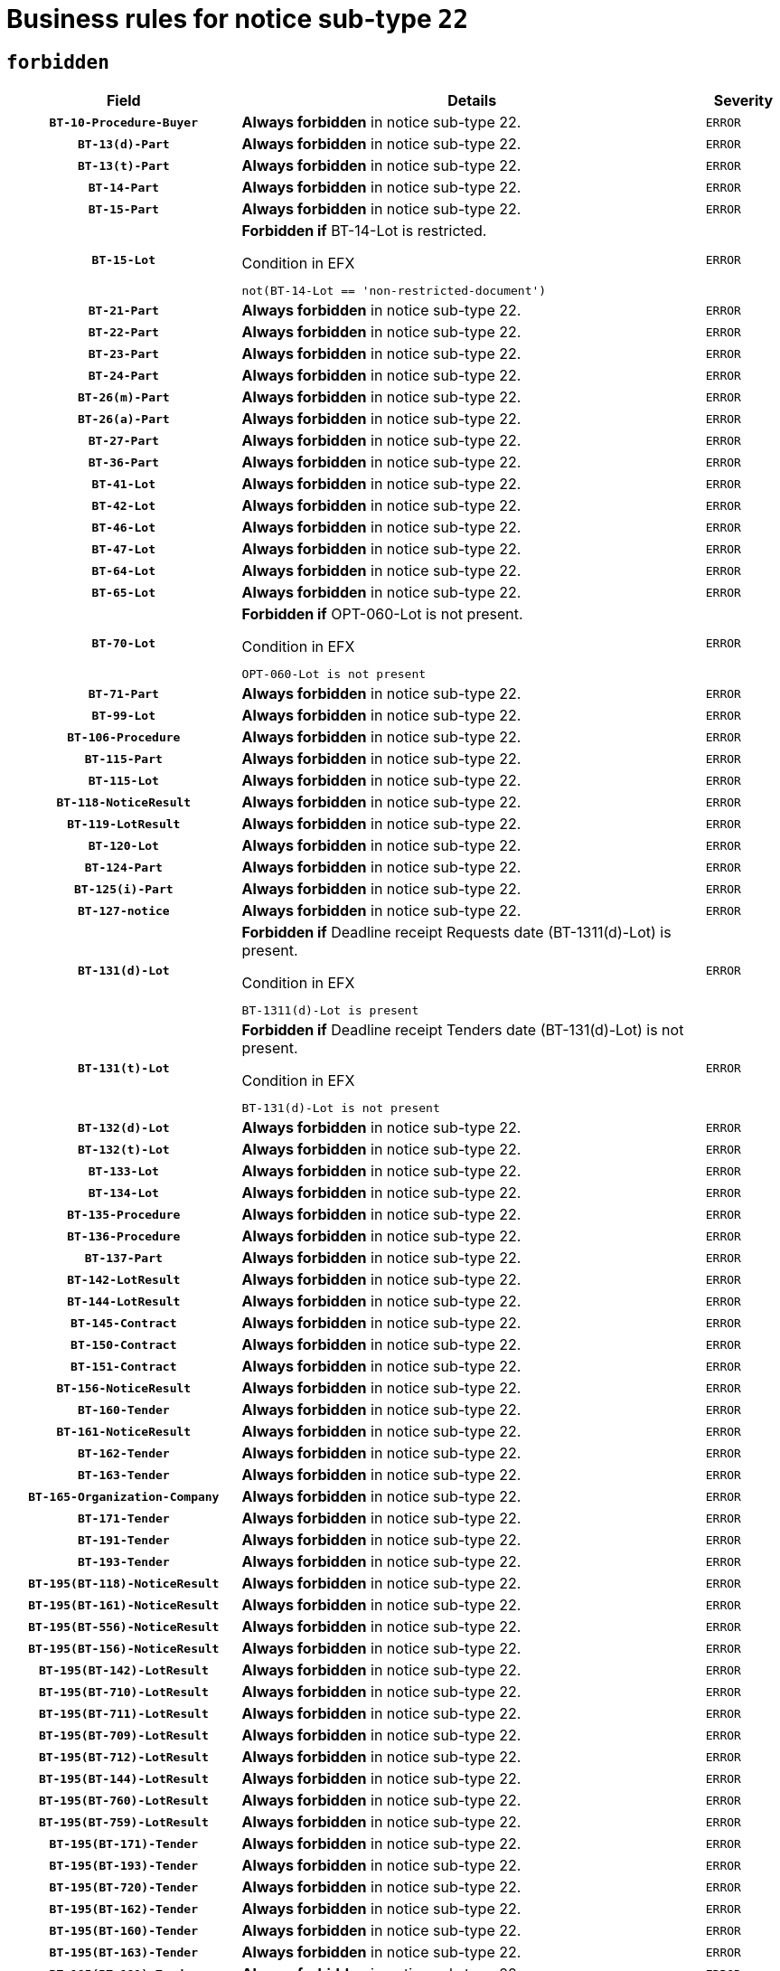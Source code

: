 = Business rules for notice sub-type `22`
:navtitle: Business Rules

== `forbidden`
[cols="<3,<6,>1", role="fixed-layout"]
|====
h| Field h|Details h|Severity 
h|`BT-10-Procedure-Buyer`
a|

*Always forbidden* in notice sub-type 22.
|`ERROR`
h|`BT-13(d)-Part`
a|

*Always forbidden* in notice sub-type 22.
|`ERROR`
h|`BT-13(t)-Part`
a|

*Always forbidden* in notice sub-type 22.
|`ERROR`
h|`BT-14-Part`
a|

*Always forbidden* in notice sub-type 22.
|`ERROR`
h|`BT-15-Part`
a|

*Always forbidden* in notice sub-type 22.
|`ERROR`
h|`BT-15-Lot`
a|

*Forbidden if* BT-14-Lot is restricted.

.Condition in EFX
[source, EFX]
----
not(BT-14-Lot == 'non-restricted-document')
----
|`ERROR`
h|`BT-21-Part`
a|

*Always forbidden* in notice sub-type 22.
|`ERROR`
h|`BT-22-Part`
a|

*Always forbidden* in notice sub-type 22.
|`ERROR`
h|`BT-23-Part`
a|

*Always forbidden* in notice sub-type 22.
|`ERROR`
h|`BT-24-Part`
a|

*Always forbidden* in notice sub-type 22.
|`ERROR`
h|`BT-26(m)-Part`
a|

*Always forbidden* in notice sub-type 22.
|`ERROR`
h|`BT-26(a)-Part`
a|

*Always forbidden* in notice sub-type 22.
|`ERROR`
h|`BT-27-Part`
a|

*Always forbidden* in notice sub-type 22.
|`ERROR`
h|`BT-36-Part`
a|

*Always forbidden* in notice sub-type 22.
|`ERROR`
h|`BT-41-Lot`
a|

*Always forbidden* in notice sub-type 22.
|`ERROR`
h|`BT-42-Lot`
a|

*Always forbidden* in notice sub-type 22.
|`ERROR`
h|`BT-46-Lot`
a|

*Always forbidden* in notice sub-type 22.
|`ERROR`
h|`BT-47-Lot`
a|

*Always forbidden* in notice sub-type 22.
|`ERROR`
h|`BT-64-Lot`
a|

*Always forbidden* in notice sub-type 22.
|`ERROR`
h|`BT-65-Lot`
a|

*Always forbidden* in notice sub-type 22.
|`ERROR`
h|`BT-70-Lot`
a|

*Forbidden if* OPT-060-Lot is not present.

.Condition in EFX
[source, EFX]
----
OPT-060-Lot is not present
----
|`ERROR`
h|`BT-71-Part`
a|

*Always forbidden* in notice sub-type 22.
|`ERROR`
h|`BT-99-Lot`
a|

*Always forbidden* in notice sub-type 22.
|`ERROR`
h|`BT-106-Procedure`
a|

*Always forbidden* in notice sub-type 22.
|`ERROR`
h|`BT-115-Part`
a|

*Always forbidden* in notice sub-type 22.
|`ERROR`
h|`BT-115-Lot`
a|

*Always forbidden* in notice sub-type 22.
|`ERROR`
h|`BT-118-NoticeResult`
a|

*Always forbidden* in notice sub-type 22.
|`ERROR`
h|`BT-119-LotResult`
a|

*Always forbidden* in notice sub-type 22.
|`ERROR`
h|`BT-120-Lot`
a|

*Always forbidden* in notice sub-type 22.
|`ERROR`
h|`BT-124-Part`
a|

*Always forbidden* in notice sub-type 22.
|`ERROR`
h|`BT-125(i)-Part`
a|

*Always forbidden* in notice sub-type 22.
|`ERROR`
h|`BT-127-notice`
a|

*Always forbidden* in notice sub-type 22.
|`ERROR`
h|`BT-131(d)-Lot`
a|

*Forbidden if* Deadline receipt Requests date (BT-1311(d)-Lot) is present.

.Condition in EFX
[source, EFX]
----
BT-1311(d)-Lot is present
----
|`ERROR`
h|`BT-131(t)-Lot`
a|

*Forbidden if* Deadline receipt Tenders date (BT-131(d)-Lot) is not present.

.Condition in EFX
[source, EFX]
----
BT-131(d)-Lot is not present
----
|`ERROR`
h|`BT-132(d)-Lot`
a|

*Always forbidden* in notice sub-type 22.
|`ERROR`
h|`BT-132(t)-Lot`
a|

*Always forbidden* in notice sub-type 22.
|`ERROR`
h|`BT-133-Lot`
a|

*Always forbidden* in notice sub-type 22.
|`ERROR`
h|`BT-134-Lot`
a|

*Always forbidden* in notice sub-type 22.
|`ERROR`
h|`BT-135-Procedure`
a|

*Always forbidden* in notice sub-type 22.
|`ERROR`
h|`BT-136-Procedure`
a|

*Always forbidden* in notice sub-type 22.
|`ERROR`
h|`BT-137-Part`
a|

*Always forbidden* in notice sub-type 22.
|`ERROR`
h|`BT-142-LotResult`
a|

*Always forbidden* in notice sub-type 22.
|`ERROR`
h|`BT-144-LotResult`
a|

*Always forbidden* in notice sub-type 22.
|`ERROR`
h|`BT-145-Contract`
a|

*Always forbidden* in notice sub-type 22.
|`ERROR`
h|`BT-150-Contract`
a|

*Always forbidden* in notice sub-type 22.
|`ERROR`
h|`BT-151-Contract`
a|

*Always forbidden* in notice sub-type 22.
|`ERROR`
h|`BT-156-NoticeResult`
a|

*Always forbidden* in notice sub-type 22.
|`ERROR`
h|`BT-160-Tender`
a|

*Always forbidden* in notice sub-type 22.
|`ERROR`
h|`BT-161-NoticeResult`
a|

*Always forbidden* in notice sub-type 22.
|`ERROR`
h|`BT-162-Tender`
a|

*Always forbidden* in notice sub-type 22.
|`ERROR`
h|`BT-163-Tender`
a|

*Always forbidden* in notice sub-type 22.
|`ERROR`
h|`BT-165-Organization-Company`
a|

*Always forbidden* in notice sub-type 22.
|`ERROR`
h|`BT-171-Tender`
a|

*Always forbidden* in notice sub-type 22.
|`ERROR`
h|`BT-191-Tender`
a|

*Always forbidden* in notice sub-type 22.
|`ERROR`
h|`BT-193-Tender`
a|

*Always forbidden* in notice sub-type 22.
|`ERROR`
h|`BT-195(BT-118)-NoticeResult`
a|

*Always forbidden* in notice sub-type 22.
|`ERROR`
h|`BT-195(BT-161)-NoticeResult`
a|

*Always forbidden* in notice sub-type 22.
|`ERROR`
h|`BT-195(BT-556)-NoticeResult`
a|

*Always forbidden* in notice sub-type 22.
|`ERROR`
h|`BT-195(BT-156)-NoticeResult`
a|

*Always forbidden* in notice sub-type 22.
|`ERROR`
h|`BT-195(BT-142)-LotResult`
a|

*Always forbidden* in notice sub-type 22.
|`ERROR`
h|`BT-195(BT-710)-LotResult`
a|

*Always forbidden* in notice sub-type 22.
|`ERROR`
h|`BT-195(BT-711)-LotResult`
a|

*Always forbidden* in notice sub-type 22.
|`ERROR`
h|`BT-195(BT-709)-LotResult`
a|

*Always forbidden* in notice sub-type 22.
|`ERROR`
h|`BT-195(BT-712)-LotResult`
a|

*Always forbidden* in notice sub-type 22.
|`ERROR`
h|`BT-195(BT-144)-LotResult`
a|

*Always forbidden* in notice sub-type 22.
|`ERROR`
h|`BT-195(BT-760)-LotResult`
a|

*Always forbidden* in notice sub-type 22.
|`ERROR`
h|`BT-195(BT-759)-LotResult`
a|

*Always forbidden* in notice sub-type 22.
|`ERROR`
h|`BT-195(BT-171)-Tender`
a|

*Always forbidden* in notice sub-type 22.
|`ERROR`
h|`BT-195(BT-193)-Tender`
a|

*Always forbidden* in notice sub-type 22.
|`ERROR`
h|`BT-195(BT-720)-Tender`
a|

*Always forbidden* in notice sub-type 22.
|`ERROR`
h|`BT-195(BT-162)-Tender`
a|

*Always forbidden* in notice sub-type 22.
|`ERROR`
h|`BT-195(BT-160)-Tender`
a|

*Always forbidden* in notice sub-type 22.
|`ERROR`
h|`BT-195(BT-163)-Tender`
a|

*Always forbidden* in notice sub-type 22.
|`ERROR`
h|`BT-195(BT-191)-Tender`
a|

*Always forbidden* in notice sub-type 22.
|`ERROR`
h|`BT-195(BT-553)-Tender`
a|

*Always forbidden* in notice sub-type 22.
|`ERROR`
h|`BT-195(BT-554)-Tender`
a|

*Always forbidden* in notice sub-type 22.
|`ERROR`
h|`BT-195(BT-555)-Tender`
a|

*Always forbidden* in notice sub-type 22.
|`ERROR`
h|`BT-195(BT-773)-Tender`
a|

*Always forbidden* in notice sub-type 22.
|`ERROR`
h|`BT-195(BT-731)-Tender`
a|

*Always forbidden* in notice sub-type 22.
|`ERROR`
h|`BT-195(BT-730)-Tender`
a|

*Always forbidden* in notice sub-type 22.
|`ERROR`
h|`BT-195(BT-09)-Procedure`
a|

*Always forbidden* in notice sub-type 22.
|`ERROR`
h|`BT-195(BT-105)-Procedure`
a|

*Always forbidden* in notice sub-type 22.
|`ERROR`
h|`BT-195(BT-88)-Procedure`
a|

*Always forbidden* in notice sub-type 22.
|`ERROR`
h|`BT-195(BT-106)-Procedure`
a|

*Always forbidden* in notice sub-type 22.
|`ERROR`
h|`BT-195(BT-1351)-Procedure`
a|

*Always forbidden* in notice sub-type 22.
|`ERROR`
h|`BT-195(BT-136)-Procedure`
a|

*Always forbidden* in notice sub-type 22.
|`ERROR`
h|`BT-195(BT-1252)-Procedure`
a|

*Always forbidden* in notice sub-type 22.
|`ERROR`
h|`BT-195(BT-135)-Procedure`
a|

*Always forbidden* in notice sub-type 22.
|`ERROR`
h|`BT-195(BT-733)-LotsGroup`
a|

*Always forbidden* in notice sub-type 22.
|`ERROR`
h|`BT-195(BT-543)-LotsGroup`
a|

*Always forbidden* in notice sub-type 22.
|`ERROR`
h|`BT-195(BT-5421)-LotsGroup`
a|

*Always forbidden* in notice sub-type 22.
|`ERROR`
h|`BT-195(BT-5422)-LotsGroup`
a|

*Always forbidden* in notice sub-type 22.
|`ERROR`
h|`BT-195(BT-5423)-LotsGroup`
a|

*Always forbidden* in notice sub-type 22.
|`ERROR`
h|`BT-195(BT-541)-LotsGroup`
a|

*Always forbidden* in notice sub-type 22.
|`ERROR`
h|`BT-195(BT-734)-LotsGroup`
a|

*Always forbidden* in notice sub-type 22.
|`ERROR`
h|`BT-195(BT-539)-LotsGroup`
a|

*Always forbidden* in notice sub-type 22.
|`ERROR`
h|`BT-195(BT-540)-LotsGroup`
a|

*Always forbidden* in notice sub-type 22.
|`ERROR`
h|`BT-195(BT-733)-Lot`
a|

*Always forbidden* in notice sub-type 22.
|`ERROR`
h|`BT-195(BT-543)-Lot`
a|

*Always forbidden* in notice sub-type 22.
|`ERROR`
h|`BT-195(BT-5421)-Lot`
a|

*Always forbidden* in notice sub-type 22.
|`ERROR`
h|`BT-195(BT-5422)-Lot`
a|

*Always forbidden* in notice sub-type 22.
|`ERROR`
h|`BT-195(BT-5423)-Lot`
a|

*Always forbidden* in notice sub-type 22.
|`ERROR`
h|`BT-195(BT-541)-Lot`
a|

*Always forbidden* in notice sub-type 22.
|`ERROR`
h|`BT-195(BT-734)-Lot`
a|

*Always forbidden* in notice sub-type 22.
|`ERROR`
h|`BT-195(BT-539)-Lot`
a|

*Always forbidden* in notice sub-type 22.
|`ERROR`
h|`BT-195(BT-540)-Lot`
a|

*Always forbidden* in notice sub-type 22.
|`ERROR`
h|`BT-195(BT-635)-LotResult`
a|

*Always forbidden* in notice sub-type 22.
|`ERROR`
h|`BT-195(BT-636)-LotResult`
a|

*Always forbidden* in notice sub-type 22.
|`ERROR`
h|`BT-195(BT-1118)-NoticeResult`
a|

*Always forbidden* in notice sub-type 22.
|`ERROR`
h|`BT-195(BT-1561)-NoticeResult`
a|

*Always forbidden* in notice sub-type 22.
|`ERROR`
h|`BT-195(BT-660)-LotResult`
a|

*Always forbidden* in notice sub-type 22.
|`ERROR`
h|`BT-196(BT-118)-NoticeResult`
a|

*Always forbidden* in notice sub-type 22.
|`ERROR`
h|`BT-196(BT-161)-NoticeResult`
a|

*Always forbidden* in notice sub-type 22.
|`ERROR`
h|`BT-196(BT-556)-NoticeResult`
a|

*Always forbidden* in notice sub-type 22.
|`ERROR`
h|`BT-196(BT-156)-NoticeResult`
a|

*Always forbidden* in notice sub-type 22.
|`ERROR`
h|`BT-196(BT-142)-LotResult`
a|

*Always forbidden* in notice sub-type 22.
|`ERROR`
h|`BT-196(BT-710)-LotResult`
a|

*Always forbidden* in notice sub-type 22.
|`ERROR`
h|`BT-196(BT-711)-LotResult`
a|

*Always forbidden* in notice sub-type 22.
|`ERROR`
h|`BT-196(BT-709)-LotResult`
a|

*Always forbidden* in notice sub-type 22.
|`ERROR`
h|`BT-196(BT-712)-LotResult`
a|

*Always forbidden* in notice sub-type 22.
|`ERROR`
h|`BT-196(BT-144)-LotResult`
a|

*Always forbidden* in notice sub-type 22.
|`ERROR`
h|`BT-196(BT-760)-LotResult`
a|

*Always forbidden* in notice sub-type 22.
|`ERROR`
h|`BT-196(BT-759)-LotResult`
a|

*Always forbidden* in notice sub-type 22.
|`ERROR`
h|`BT-196(BT-171)-Tender`
a|

*Always forbidden* in notice sub-type 22.
|`ERROR`
h|`BT-196(BT-193)-Tender`
a|

*Always forbidden* in notice sub-type 22.
|`ERROR`
h|`BT-196(BT-720)-Tender`
a|

*Always forbidden* in notice sub-type 22.
|`ERROR`
h|`BT-196(BT-162)-Tender`
a|

*Always forbidden* in notice sub-type 22.
|`ERROR`
h|`BT-196(BT-160)-Tender`
a|

*Always forbidden* in notice sub-type 22.
|`ERROR`
h|`BT-196(BT-163)-Tender`
a|

*Always forbidden* in notice sub-type 22.
|`ERROR`
h|`BT-196(BT-191)-Tender`
a|

*Always forbidden* in notice sub-type 22.
|`ERROR`
h|`BT-196(BT-553)-Tender`
a|

*Always forbidden* in notice sub-type 22.
|`ERROR`
h|`BT-196(BT-554)-Tender`
a|

*Always forbidden* in notice sub-type 22.
|`ERROR`
h|`BT-196(BT-555)-Tender`
a|

*Always forbidden* in notice sub-type 22.
|`ERROR`
h|`BT-196(BT-773)-Tender`
a|

*Always forbidden* in notice sub-type 22.
|`ERROR`
h|`BT-196(BT-731)-Tender`
a|

*Always forbidden* in notice sub-type 22.
|`ERROR`
h|`BT-196(BT-730)-Tender`
a|

*Always forbidden* in notice sub-type 22.
|`ERROR`
h|`BT-196(BT-09)-Procedure`
a|

*Always forbidden* in notice sub-type 22.
|`ERROR`
h|`BT-196(BT-105)-Procedure`
a|

*Always forbidden* in notice sub-type 22.
|`ERROR`
h|`BT-196(BT-88)-Procedure`
a|

*Always forbidden* in notice sub-type 22.
|`ERROR`
h|`BT-196(BT-106)-Procedure`
a|

*Always forbidden* in notice sub-type 22.
|`ERROR`
h|`BT-196(BT-1351)-Procedure`
a|

*Always forbidden* in notice sub-type 22.
|`ERROR`
h|`BT-196(BT-136)-Procedure`
a|

*Always forbidden* in notice sub-type 22.
|`ERROR`
h|`BT-196(BT-1252)-Procedure`
a|

*Always forbidden* in notice sub-type 22.
|`ERROR`
h|`BT-196(BT-135)-Procedure`
a|

*Always forbidden* in notice sub-type 22.
|`ERROR`
h|`BT-196(BT-733)-LotsGroup`
a|

*Always forbidden* in notice sub-type 22.
|`ERROR`
h|`BT-196(BT-543)-LotsGroup`
a|

*Always forbidden* in notice sub-type 22.
|`ERROR`
h|`BT-196(BT-5421)-LotsGroup`
a|

*Always forbidden* in notice sub-type 22.
|`ERROR`
h|`BT-196(BT-5422)-LotsGroup`
a|

*Always forbidden* in notice sub-type 22.
|`ERROR`
h|`BT-196(BT-5423)-LotsGroup`
a|

*Always forbidden* in notice sub-type 22.
|`ERROR`
h|`BT-196(BT-541)-LotsGroup`
a|

*Always forbidden* in notice sub-type 22.
|`ERROR`
h|`BT-196(BT-734)-LotsGroup`
a|

*Always forbidden* in notice sub-type 22.
|`ERROR`
h|`BT-196(BT-539)-LotsGroup`
a|

*Always forbidden* in notice sub-type 22.
|`ERROR`
h|`BT-196(BT-540)-LotsGroup`
a|

*Always forbidden* in notice sub-type 22.
|`ERROR`
h|`BT-196(BT-733)-Lot`
a|

*Always forbidden* in notice sub-type 22.
|`ERROR`
h|`BT-196(BT-543)-Lot`
a|

*Always forbidden* in notice sub-type 22.
|`ERROR`
h|`BT-196(BT-5421)-Lot`
a|

*Always forbidden* in notice sub-type 22.
|`ERROR`
h|`BT-196(BT-5422)-Lot`
a|

*Always forbidden* in notice sub-type 22.
|`ERROR`
h|`BT-196(BT-5423)-Lot`
a|

*Always forbidden* in notice sub-type 22.
|`ERROR`
h|`BT-196(BT-541)-Lot`
a|

*Always forbidden* in notice sub-type 22.
|`ERROR`
h|`BT-196(BT-734)-Lot`
a|

*Always forbidden* in notice sub-type 22.
|`ERROR`
h|`BT-196(BT-539)-Lot`
a|

*Always forbidden* in notice sub-type 22.
|`ERROR`
h|`BT-196(BT-540)-Lot`
a|

*Always forbidden* in notice sub-type 22.
|`ERROR`
h|`BT-196(BT-635)-LotResult`
a|

*Always forbidden* in notice sub-type 22.
|`ERROR`
h|`BT-196(BT-636)-LotResult`
a|

*Always forbidden* in notice sub-type 22.
|`ERROR`
h|`BT-196(BT-1118)-NoticeResult`
a|

*Always forbidden* in notice sub-type 22.
|`ERROR`
h|`BT-196(BT-1561)-NoticeResult`
a|

*Always forbidden* in notice sub-type 22.
|`ERROR`
h|`BT-196(BT-660)-LotResult`
a|

*Always forbidden* in notice sub-type 22.
|`ERROR`
h|`BT-197(BT-118)-NoticeResult`
a|

*Always forbidden* in notice sub-type 22.
|`ERROR`
h|`BT-197(BT-161)-NoticeResult`
a|

*Always forbidden* in notice sub-type 22.
|`ERROR`
h|`BT-197(BT-556)-NoticeResult`
a|

*Always forbidden* in notice sub-type 22.
|`ERROR`
h|`BT-197(BT-156)-NoticeResult`
a|

*Always forbidden* in notice sub-type 22.
|`ERROR`
h|`BT-197(BT-142)-LotResult`
a|

*Always forbidden* in notice sub-type 22.
|`ERROR`
h|`BT-197(BT-710)-LotResult`
a|

*Always forbidden* in notice sub-type 22.
|`ERROR`
h|`BT-197(BT-711)-LotResult`
a|

*Always forbidden* in notice sub-type 22.
|`ERROR`
h|`BT-197(BT-709)-LotResult`
a|

*Always forbidden* in notice sub-type 22.
|`ERROR`
h|`BT-197(BT-712)-LotResult`
a|

*Always forbidden* in notice sub-type 22.
|`ERROR`
h|`BT-197(BT-144)-LotResult`
a|

*Always forbidden* in notice sub-type 22.
|`ERROR`
h|`BT-197(BT-760)-LotResult`
a|

*Always forbidden* in notice sub-type 22.
|`ERROR`
h|`BT-197(BT-759)-LotResult`
a|

*Always forbidden* in notice sub-type 22.
|`ERROR`
h|`BT-197(BT-171)-Tender`
a|

*Always forbidden* in notice sub-type 22.
|`ERROR`
h|`BT-197(BT-193)-Tender`
a|

*Always forbidden* in notice sub-type 22.
|`ERROR`
h|`BT-197(BT-720)-Tender`
a|

*Always forbidden* in notice sub-type 22.
|`ERROR`
h|`BT-197(BT-162)-Tender`
a|

*Always forbidden* in notice sub-type 22.
|`ERROR`
h|`BT-197(BT-160)-Tender`
a|

*Always forbidden* in notice sub-type 22.
|`ERROR`
h|`BT-197(BT-163)-Tender`
a|

*Always forbidden* in notice sub-type 22.
|`ERROR`
h|`BT-197(BT-191)-Tender`
a|

*Always forbidden* in notice sub-type 22.
|`ERROR`
h|`BT-197(BT-553)-Tender`
a|

*Always forbidden* in notice sub-type 22.
|`ERROR`
h|`BT-197(BT-554)-Tender`
a|

*Always forbidden* in notice sub-type 22.
|`ERROR`
h|`BT-197(BT-555)-Tender`
a|

*Always forbidden* in notice sub-type 22.
|`ERROR`
h|`BT-197(BT-773)-Tender`
a|

*Always forbidden* in notice sub-type 22.
|`ERROR`
h|`BT-197(BT-731)-Tender`
a|

*Always forbidden* in notice sub-type 22.
|`ERROR`
h|`BT-197(BT-730)-Tender`
a|

*Always forbidden* in notice sub-type 22.
|`ERROR`
h|`BT-197(BT-09)-Procedure`
a|

*Always forbidden* in notice sub-type 22.
|`ERROR`
h|`BT-197(BT-105)-Procedure`
a|

*Always forbidden* in notice sub-type 22.
|`ERROR`
h|`BT-197(BT-88)-Procedure`
a|

*Always forbidden* in notice sub-type 22.
|`ERROR`
h|`BT-197(BT-106)-Procedure`
a|

*Always forbidden* in notice sub-type 22.
|`ERROR`
h|`BT-197(BT-1351)-Procedure`
a|

*Always forbidden* in notice sub-type 22.
|`ERROR`
h|`BT-197(BT-136)-Procedure`
a|

*Always forbidden* in notice sub-type 22.
|`ERROR`
h|`BT-197(BT-1252)-Procedure`
a|

*Always forbidden* in notice sub-type 22.
|`ERROR`
h|`BT-197(BT-135)-Procedure`
a|

*Always forbidden* in notice sub-type 22.
|`ERROR`
h|`BT-197(BT-733)-LotsGroup`
a|

*Always forbidden* in notice sub-type 22.
|`ERROR`
h|`BT-197(BT-543)-LotsGroup`
a|

*Always forbidden* in notice sub-type 22.
|`ERROR`
h|`BT-197(BT-5421)-LotsGroup`
a|

*Always forbidden* in notice sub-type 22.
|`ERROR`
h|`BT-197(BT-5422)-LotsGroup`
a|

*Always forbidden* in notice sub-type 22.
|`ERROR`
h|`BT-197(BT-5423)-LotsGroup`
a|

*Always forbidden* in notice sub-type 22.
|`ERROR`
h|`BT-197(BT-541)-LotsGroup`
a|

*Always forbidden* in notice sub-type 22.
|`ERROR`
h|`BT-197(BT-734)-LotsGroup`
a|

*Always forbidden* in notice sub-type 22.
|`ERROR`
h|`BT-197(BT-539)-LotsGroup`
a|

*Always forbidden* in notice sub-type 22.
|`ERROR`
h|`BT-197(BT-540)-LotsGroup`
a|

*Always forbidden* in notice sub-type 22.
|`ERROR`
h|`BT-197(BT-733)-Lot`
a|

*Always forbidden* in notice sub-type 22.
|`ERROR`
h|`BT-197(BT-543)-Lot`
a|

*Always forbidden* in notice sub-type 22.
|`ERROR`
h|`BT-197(BT-5421)-Lot`
a|

*Always forbidden* in notice sub-type 22.
|`ERROR`
h|`BT-197(BT-5422)-Lot`
a|

*Always forbidden* in notice sub-type 22.
|`ERROR`
h|`BT-197(BT-5423)-Lot`
a|

*Always forbidden* in notice sub-type 22.
|`ERROR`
h|`BT-197(BT-541)-Lot`
a|

*Always forbidden* in notice sub-type 22.
|`ERROR`
h|`BT-197(BT-734)-Lot`
a|

*Always forbidden* in notice sub-type 22.
|`ERROR`
h|`BT-197(BT-539)-Lot`
a|

*Always forbidden* in notice sub-type 22.
|`ERROR`
h|`BT-197(BT-540)-Lot`
a|

*Always forbidden* in notice sub-type 22.
|`ERROR`
h|`BT-197(BT-635)-LotResult`
a|

*Always forbidden* in notice sub-type 22.
|`ERROR`
h|`BT-197(BT-636)-LotResult`
a|

*Always forbidden* in notice sub-type 22.
|`ERROR`
h|`BT-197(BT-1118)-NoticeResult`
a|

*Always forbidden* in notice sub-type 22.
|`ERROR`
h|`BT-197(BT-1561)-NoticeResult`
a|

*Always forbidden* in notice sub-type 22.
|`ERROR`
h|`BT-197(BT-660)-LotResult`
a|

*Always forbidden* in notice sub-type 22.
|`ERROR`
h|`BT-198(BT-118)-NoticeResult`
a|

*Always forbidden* in notice sub-type 22.
|`ERROR`
h|`BT-198(BT-161)-NoticeResult`
a|

*Always forbidden* in notice sub-type 22.
|`ERROR`
h|`BT-198(BT-556)-NoticeResult`
a|

*Always forbidden* in notice sub-type 22.
|`ERROR`
h|`BT-198(BT-156)-NoticeResult`
a|

*Always forbidden* in notice sub-type 22.
|`ERROR`
h|`BT-198(BT-142)-LotResult`
a|

*Always forbidden* in notice sub-type 22.
|`ERROR`
h|`BT-198(BT-710)-LotResult`
a|

*Always forbidden* in notice sub-type 22.
|`ERROR`
h|`BT-198(BT-711)-LotResult`
a|

*Always forbidden* in notice sub-type 22.
|`ERROR`
h|`BT-198(BT-709)-LotResult`
a|

*Always forbidden* in notice sub-type 22.
|`ERROR`
h|`BT-198(BT-712)-LotResult`
a|

*Always forbidden* in notice sub-type 22.
|`ERROR`
h|`BT-198(BT-144)-LotResult`
a|

*Always forbidden* in notice sub-type 22.
|`ERROR`
h|`BT-198(BT-760)-LotResult`
a|

*Always forbidden* in notice sub-type 22.
|`ERROR`
h|`BT-198(BT-759)-LotResult`
a|

*Always forbidden* in notice sub-type 22.
|`ERROR`
h|`BT-198(BT-171)-Tender`
a|

*Always forbidden* in notice sub-type 22.
|`ERROR`
h|`BT-198(BT-193)-Tender`
a|

*Always forbidden* in notice sub-type 22.
|`ERROR`
h|`BT-198(BT-720)-Tender`
a|

*Always forbidden* in notice sub-type 22.
|`ERROR`
h|`BT-198(BT-162)-Tender`
a|

*Always forbidden* in notice sub-type 22.
|`ERROR`
h|`BT-198(BT-160)-Tender`
a|

*Always forbidden* in notice sub-type 22.
|`ERROR`
h|`BT-198(BT-163)-Tender`
a|

*Always forbidden* in notice sub-type 22.
|`ERROR`
h|`BT-198(BT-191)-Tender`
a|

*Always forbidden* in notice sub-type 22.
|`ERROR`
h|`BT-198(BT-553)-Tender`
a|

*Always forbidden* in notice sub-type 22.
|`ERROR`
h|`BT-198(BT-554)-Tender`
a|

*Always forbidden* in notice sub-type 22.
|`ERROR`
h|`BT-198(BT-555)-Tender`
a|

*Always forbidden* in notice sub-type 22.
|`ERROR`
h|`BT-198(BT-773)-Tender`
a|

*Always forbidden* in notice sub-type 22.
|`ERROR`
h|`BT-198(BT-731)-Tender`
a|

*Always forbidden* in notice sub-type 22.
|`ERROR`
h|`BT-198(BT-730)-Tender`
a|

*Always forbidden* in notice sub-type 22.
|`ERROR`
h|`BT-198(BT-09)-Procedure`
a|

*Always forbidden* in notice sub-type 22.
|`ERROR`
h|`BT-198(BT-105)-Procedure`
a|

*Always forbidden* in notice sub-type 22.
|`ERROR`
h|`BT-198(BT-88)-Procedure`
a|

*Always forbidden* in notice sub-type 22.
|`ERROR`
h|`BT-198(BT-106)-Procedure`
a|

*Always forbidden* in notice sub-type 22.
|`ERROR`
h|`BT-198(BT-1351)-Procedure`
a|

*Always forbidden* in notice sub-type 22.
|`ERROR`
h|`BT-198(BT-136)-Procedure`
a|

*Always forbidden* in notice sub-type 22.
|`ERROR`
h|`BT-198(BT-1252)-Procedure`
a|

*Always forbidden* in notice sub-type 22.
|`ERROR`
h|`BT-198(BT-135)-Procedure`
a|

*Always forbidden* in notice sub-type 22.
|`ERROR`
h|`BT-198(BT-733)-LotsGroup`
a|

*Always forbidden* in notice sub-type 22.
|`ERROR`
h|`BT-198(BT-543)-LotsGroup`
a|

*Always forbidden* in notice sub-type 22.
|`ERROR`
h|`BT-198(BT-5421)-LotsGroup`
a|

*Always forbidden* in notice sub-type 22.
|`ERROR`
h|`BT-198(BT-5422)-LotsGroup`
a|

*Always forbidden* in notice sub-type 22.
|`ERROR`
h|`BT-198(BT-5423)-LotsGroup`
a|

*Always forbidden* in notice sub-type 22.
|`ERROR`
h|`BT-198(BT-541)-LotsGroup`
a|

*Always forbidden* in notice sub-type 22.
|`ERROR`
h|`BT-198(BT-734)-LotsGroup`
a|

*Always forbidden* in notice sub-type 22.
|`ERROR`
h|`BT-198(BT-539)-LotsGroup`
a|

*Always forbidden* in notice sub-type 22.
|`ERROR`
h|`BT-198(BT-540)-LotsGroup`
a|

*Always forbidden* in notice sub-type 22.
|`ERROR`
h|`BT-198(BT-733)-Lot`
a|

*Always forbidden* in notice sub-type 22.
|`ERROR`
h|`BT-198(BT-543)-Lot`
a|

*Always forbidden* in notice sub-type 22.
|`ERROR`
h|`BT-198(BT-5421)-Lot`
a|

*Always forbidden* in notice sub-type 22.
|`ERROR`
h|`BT-198(BT-5422)-Lot`
a|

*Always forbidden* in notice sub-type 22.
|`ERROR`
h|`BT-198(BT-5423)-Lot`
a|

*Always forbidden* in notice sub-type 22.
|`ERROR`
h|`BT-198(BT-541)-Lot`
a|

*Always forbidden* in notice sub-type 22.
|`ERROR`
h|`BT-198(BT-734)-Lot`
a|

*Always forbidden* in notice sub-type 22.
|`ERROR`
h|`BT-198(BT-539)-Lot`
a|

*Always forbidden* in notice sub-type 22.
|`ERROR`
h|`BT-198(BT-540)-Lot`
a|

*Always forbidden* in notice sub-type 22.
|`ERROR`
h|`BT-198(BT-635)-LotResult`
a|

*Always forbidden* in notice sub-type 22.
|`ERROR`
h|`BT-198(BT-636)-LotResult`
a|

*Always forbidden* in notice sub-type 22.
|`ERROR`
h|`BT-198(BT-1118)-NoticeResult`
a|

*Always forbidden* in notice sub-type 22.
|`ERROR`
h|`BT-198(BT-1561)-NoticeResult`
a|

*Always forbidden* in notice sub-type 22.
|`ERROR`
h|`BT-198(BT-660)-LotResult`
a|

*Always forbidden* in notice sub-type 22.
|`ERROR`
h|`BT-200-Contract`
a|

*Always forbidden* in notice sub-type 22.
|`ERROR`
h|`BT-201-Contract`
a|

*Always forbidden* in notice sub-type 22.
|`ERROR`
h|`BT-202-Contract`
a|

*Always forbidden* in notice sub-type 22.
|`ERROR`
h|`BT-262-Part`
a|

*Always forbidden* in notice sub-type 22.
|`ERROR`
h|`BT-263-Part`
a|

*Always forbidden* in notice sub-type 22.
|`ERROR`
h|`BT-300-Part`
a|

*Always forbidden* in notice sub-type 22.
|`ERROR`
h|`BT-500-UBO`
a|

*Always forbidden* in notice sub-type 22.
|`ERROR`
h|`BT-500-Business`
a|

*Always forbidden* in notice sub-type 22.
|`ERROR`
h|`BT-501-Business-National`
a|

*Always forbidden* in notice sub-type 22.
|`ERROR`
h|`BT-501-Business-European`
a|

*Always forbidden* in notice sub-type 22.
|`ERROR`
h|`BT-502-Business`
a|

*Always forbidden* in notice sub-type 22.
|`ERROR`
h|`BT-503-UBO`
a|

*Always forbidden* in notice sub-type 22.
|`ERROR`
h|`BT-503-Business`
a|

*Always forbidden* in notice sub-type 22.
|`ERROR`
h|`BT-505-Business`
a|

*Always forbidden* in notice sub-type 22.
|`ERROR`
h|`BT-506-UBO`
a|

*Always forbidden* in notice sub-type 22.
|`ERROR`
h|`BT-506-Business`
a|

*Always forbidden* in notice sub-type 22.
|`ERROR`
h|`BT-507-UBO`
a|

*Always forbidden* in notice sub-type 22.
|`ERROR`
h|`BT-507-Business`
a|

*Always forbidden* in notice sub-type 22.
|`ERROR`
h|`BT-510(a)-UBO`
a|

*Always forbidden* in notice sub-type 22.
|`ERROR`
h|`BT-510(b)-UBO`
a|

*Always forbidden* in notice sub-type 22.
|`ERROR`
h|`BT-510(c)-UBO`
a|

*Always forbidden* in notice sub-type 22.
|`ERROR`
h|`BT-510(a)-Business`
a|

*Always forbidden* in notice sub-type 22.
|`ERROR`
h|`BT-510(b)-Business`
a|

*Always forbidden* in notice sub-type 22.
|`ERROR`
h|`BT-510(c)-Business`
a|

*Always forbidden* in notice sub-type 22.
|`ERROR`
h|`BT-512-UBO`
a|

*Always forbidden* in notice sub-type 22.
|`ERROR`
h|`BT-512-Business`
a|

*Always forbidden* in notice sub-type 22.
|`ERROR`
h|`BT-513-UBO`
a|

*Always forbidden* in notice sub-type 22.
|`ERROR`
h|`BT-513-Business`
a|

*Always forbidden* in notice sub-type 22.
|`ERROR`
h|`BT-514-UBO`
a|

*Always forbidden* in notice sub-type 22.
|`ERROR`
h|`BT-514-Business`
a|

*Always forbidden* in notice sub-type 22.
|`ERROR`
h|`BT-531-Part`
a|

*Always forbidden* in notice sub-type 22.
|`ERROR`
h|`BT-536-Part`
a|

*Always forbidden* in notice sub-type 22.
|`ERROR`
h|`BT-537-Part`
a|

*Always forbidden* in notice sub-type 22.
|`ERROR`
h|`BT-538-Part`
a|

*Always forbidden* in notice sub-type 22.
|`ERROR`
h|`BT-553-Tender`
a|

*Always forbidden* in notice sub-type 22.
|`ERROR`
h|`BT-554-Tender`
a|

*Always forbidden* in notice sub-type 22.
|`ERROR`
h|`BT-555-Tender`
a|

*Always forbidden* in notice sub-type 22.
|`ERROR`
h|`BT-556-NoticeResult`
a|

*Always forbidden* in notice sub-type 22.
|`ERROR`
h|`BT-610-Procedure-Buyer`
a|

*Always forbidden* in notice sub-type 22.
|`ERROR`
h|`BT-615-Part`
a|

*Always forbidden* in notice sub-type 22.
|`ERROR`
h|`BT-615-Lot`
a|

*Forbidden if* BT-14-Lot is not restricted.

.Condition in EFX
[source, EFX]
----
not(BT-14-Lot == 'restricted-document')
----
|`ERROR`
h|`BT-630(d)-Lot`
a|

*Always forbidden* in notice sub-type 22.
|`ERROR`
h|`BT-630(t)-Lot`
a|

*Always forbidden* in notice sub-type 22.
|`ERROR`
h|`BT-631-Lot`
a|

*Always forbidden* in notice sub-type 22.
|`ERROR`
h|`BT-632-Part`
a|

*Always forbidden* in notice sub-type 22.
|`ERROR`
h|`BT-633-Organization`
a|

*Always forbidden* in notice sub-type 22.
|`ERROR`
h|`BT-635-LotResult`
a|

*Always forbidden* in notice sub-type 22.
|`ERROR`
h|`BT-636-LotResult`
a|

*Always forbidden* in notice sub-type 22.
|`ERROR`
h|`BT-651-Lot`
a|

*Always forbidden* in notice sub-type 22.
|`ERROR`
h|`BT-660-LotResult`
a|

*Always forbidden* in notice sub-type 22.
|`ERROR`
h|`BT-706-UBO`
a|

*Always forbidden* in notice sub-type 22.
|`ERROR`
h|`BT-707-Part`
a|

*Always forbidden* in notice sub-type 22.
|`ERROR`
h|`BT-707-Lot`
a|

*Forbidden if* BT-14-Lot is not restricted.

.Condition in EFX
[source, EFX]
----
not(BT-14-Lot == 'restricted-document')
----
|`ERROR`
h|`BT-708-Part`
a|

*Always forbidden* in notice sub-type 22.
|`ERROR`
h|`BT-709-LotResult`
a|

*Always forbidden* in notice sub-type 22.
|`ERROR`
h|`BT-710-LotResult`
a|

*Always forbidden* in notice sub-type 22.
|`ERROR`
h|`BT-711-LotResult`
a|

*Always forbidden* in notice sub-type 22.
|`ERROR`
h|`BT-712(a)-LotResult`
a|

*Always forbidden* in notice sub-type 22.
|`ERROR`
h|`BT-712(b)-LotResult`
a|

*Always forbidden* in notice sub-type 22.
|`ERROR`
h|`BT-720-Tender`
a|

*Always forbidden* in notice sub-type 22.
|`ERROR`
h|`BT-721-Contract`
a|

*Always forbidden* in notice sub-type 22.
|`ERROR`
h|`BT-722-Contract`
a|

*Always forbidden* in notice sub-type 22.
|`ERROR`
h|`BT-723-LotResult`
a|

*Always forbidden* in notice sub-type 22.
|`ERROR`
h|`BT-726-Part`
a|

*Always forbidden* in notice sub-type 22.
|`ERROR`
h|`BT-727-Part`
a|

*Always forbidden* in notice sub-type 22.
|`ERROR`
h|`BT-728-Part`
a|

*Always forbidden* in notice sub-type 22.
|`ERROR`
h|`BT-729-Lot`
a|

*Always forbidden* in notice sub-type 22.
|`ERROR`
h|`BT-730-Tender`
a|

*Always forbidden* in notice sub-type 22.
|`ERROR`
h|`BT-731-Tender`
a|

*Always forbidden* in notice sub-type 22.
|`ERROR`
h|`BT-735-LotResult`
a|

*Always forbidden* in notice sub-type 22.
|`ERROR`
h|`BT-736-Part`
a|

*Always forbidden* in notice sub-type 22.
|`ERROR`
h|`BT-737-Part`
a|

*Always forbidden* in notice sub-type 22.
|`ERROR`
h|`BT-739-UBO`
a|

*Always forbidden* in notice sub-type 22.
|`ERROR`
h|`BT-739-Business`
a|

*Always forbidden* in notice sub-type 22.
|`ERROR`
h|`BT-740-Procedure-Buyer`
a|

*Always forbidden* in notice sub-type 22.
|`ERROR`
h|`BT-746-Organization`
a|

*Always forbidden* in notice sub-type 22.
|`ERROR`
h|`BT-756-Procedure`
a|

*Always forbidden* in notice sub-type 22.
|`ERROR`
h|`BT-759-LotResult`
a|

*Always forbidden* in notice sub-type 22.
|`ERROR`
h|`BT-760-LotResult`
a|

*Always forbidden* in notice sub-type 22.
|`ERROR`
h|`BT-765-Part`
a|

*Always forbidden* in notice sub-type 22.
|`ERROR`
h|`BT-766-Part`
a|

*Always forbidden* in notice sub-type 22.
|`ERROR`
h|`BT-768-Contract`
a|

*Always forbidden* in notice sub-type 22.
|`ERROR`
h|`BT-771-Lot`
a|

*Always forbidden* in notice sub-type 22.
|`ERROR`
h|`BT-772-Lot`
a|

*Always forbidden* in notice sub-type 22.
|`ERROR`
h|`BT-773-Tender`
a|

*Always forbidden* in notice sub-type 22.
|`ERROR`
h|`BT-779-Tender`
a|

*Always forbidden* in notice sub-type 22.
|`ERROR`
h|`BT-780-Tender`
a|

*Always forbidden* in notice sub-type 22.
|`ERROR`
h|`BT-781-Lot`
a|

*Always forbidden* in notice sub-type 22.
|`ERROR`
h|`BT-782-Tender`
a|

*Always forbidden* in notice sub-type 22.
|`ERROR`
h|`BT-783-Review`
a|

*Always forbidden* in notice sub-type 22.
|`ERROR`
h|`BT-784-Review`
a|

*Always forbidden* in notice sub-type 22.
|`ERROR`
h|`BT-785-Review`
a|

*Always forbidden* in notice sub-type 22.
|`ERROR`
h|`BT-786-Review`
a|

*Always forbidden* in notice sub-type 22.
|`ERROR`
h|`BT-787-Review`
a|

*Always forbidden* in notice sub-type 22.
|`ERROR`
h|`BT-788-Review`
a|

*Always forbidden* in notice sub-type 22.
|`ERROR`
h|`BT-789-Review`
a|

*Always forbidden* in notice sub-type 22.
|`ERROR`
h|`BT-790-Review`
a|

*Always forbidden* in notice sub-type 22.
|`ERROR`
h|`BT-791-Review`
a|

*Always forbidden* in notice sub-type 22.
|`ERROR`
h|`BT-792-Review`
a|

*Always forbidden* in notice sub-type 22.
|`ERROR`
h|`BT-793-Review`
a|

*Always forbidden* in notice sub-type 22.
|`ERROR`
h|`BT-794-Review`
a|

*Always forbidden* in notice sub-type 22.
|`ERROR`
h|`BT-795-Review`
a|

*Always forbidden* in notice sub-type 22.
|`ERROR`
h|`BT-796-Review`
a|

*Always forbidden* in notice sub-type 22.
|`ERROR`
h|`BT-797-Review`
a|

*Always forbidden* in notice sub-type 22.
|`ERROR`
h|`BT-798-Review`
a|

*Always forbidden* in notice sub-type 22.
|`ERROR`
h|`BT-799-ReviewBody`
a|

*Always forbidden* in notice sub-type 22.
|`ERROR`
h|`BT-800(d)-Lot`
a|

*Always forbidden* in notice sub-type 22.
|`ERROR`
h|`BT-800(t)-Lot`
a|

*Always forbidden* in notice sub-type 22.
|`ERROR`
h|`BT-1118-NoticeResult`
a|

*Always forbidden* in notice sub-type 22.
|`ERROR`
h|`BT-1251-Part`
a|

*Always forbidden* in notice sub-type 22.
|`ERROR`
h|`BT-1252-Procedure`
a|

*Always forbidden* in notice sub-type 22.
|`ERROR`
h|`BT-1311(d)-Lot`
a|

*Forbidden if* Deadline receipt Tenders date (BT-131(d)-Lot) is present.

.Condition in EFX
[source, EFX]
----
BT-131(d)-Lot is present
----
|`ERROR`
h|`BT-1311(t)-Lot`
a|

*Forbidden if* Deadline receipt Requests date (BT-1311(d)-Lot) is not present.

.Condition in EFX
[source, EFX]
----
BT-1311(d)-Lot is not present
----
|`ERROR`
h|`BT-1351-Procedure`
a|

*Always forbidden* in notice sub-type 22.
|`ERROR`
h|`BT-1451-Contract`
a|

*Always forbidden* in notice sub-type 22.
|`ERROR`
h|`BT-1501(n)-Contract`
a|

*Always forbidden* in notice sub-type 22.
|`ERROR`
h|`BT-1501(s)-Contract`
a|

*Always forbidden* in notice sub-type 22.
|`ERROR`
h|`BT-1561-NoticeResult`
a|

*Always forbidden* in notice sub-type 22.
|`ERROR`
h|`BT-1711-Tender`
a|

*Always forbidden* in notice sub-type 22.
|`ERROR`
h|`BT-3201-Tender`
a|

*Always forbidden* in notice sub-type 22.
|`ERROR`
h|`BT-3202-Contract`
a|

*Always forbidden* in notice sub-type 22.
|`ERROR`
h|`BT-5011-Contract`
a|

*Always forbidden* in notice sub-type 22.
|`ERROR`
h|`BT-5071-Part`
a|

*Always forbidden* in notice sub-type 22.
|`ERROR`
h|`BT-5101(a)-Part`
a|

*Always forbidden* in notice sub-type 22.
|`ERROR`
h|`BT-5101(b)-Part`
a|

*Always forbidden* in notice sub-type 22.
|`ERROR`
h|`BT-5101(c)-Part`
a|

*Always forbidden* in notice sub-type 22.
|`ERROR`
h|`BT-5121-Part`
a|

*Always forbidden* in notice sub-type 22.
|`ERROR`
h|`BT-5131-Part`
a|

*Always forbidden* in notice sub-type 22.
|`ERROR`
h|`BT-5141-Part`
a|

*Always forbidden* in notice sub-type 22.
|`ERROR`
h|`BT-6110-Contract`
a|

*Always forbidden* in notice sub-type 22.
|`ERROR`
h|`BT-13713-LotResult`
a|

*Always forbidden* in notice sub-type 22.
|`ERROR`
h|`BT-13714-Tender`
a|

*Always forbidden* in notice sub-type 22.
|`ERROR`
h|`OPP-020-Contract`
a|

*Always forbidden* in notice sub-type 22.
|`ERROR`
h|`OPP-021-Contract`
a|

*Always forbidden* in notice sub-type 22.
|`ERROR`
h|`OPP-022-Contract`
a|

*Always forbidden* in notice sub-type 22.
|`ERROR`
h|`OPP-023-Contract`
a|

*Always forbidden* in notice sub-type 22.
|`ERROR`
h|`OPP-030-Tender`
a|

*Always forbidden* in notice sub-type 22.
|`ERROR`
h|`OPP-031-Tender`
a|

*Always forbidden* in notice sub-type 22.
|`ERROR`
h|`OPP-032-Tender`
a|

*Always forbidden* in notice sub-type 22.
|`ERROR`
h|`OPP-033-Tender`
a|

*Always forbidden* in notice sub-type 22.
|`ERROR`
h|`OPP-034-Tender`
a|

*Always forbidden* in notice sub-type 22.
|`ERROR`
h|`OPP-040-Procedure`
a|

*Always forbidden* in notice sub-type 22.
|`ERROR`
h|`OPP-080-Tender`
a|

*Always forbidden* in notice sub-type 22.
|`ERROR`
h|`OPP-100-Business`
a|

*Always forbidden* in notice sub-type 22.
|`ERROR`
h|`OPP-105-Business`
a|

*Always forbidden* in notice sub-type 22.
|`ERROR`
h|`OPP-110-Business`
a|

*Always forbidden* in notice sub-type 22.
|`ERROR`
h|`OPP-111-Business`
a|

*Always forbidden* in notice sub-type 22.
|`ERROR`
h|`OPP-112-Business`
a|

*Always forbidden* in notice sub-type 22.
|`ERROR`
h|`OPP-113-Business-European`
a|

*Always forbidden* in notice sub-type 22.
|`ERROR`
h|`OPP-120-Business`
a|

*Always forbidden* in notice sub-type 22.
|`ERROR`
h|`OPP-121-Business`
a|

*Always forbidden* in notice sub-type 22.
|`ERROR`
h|`OPP-122-Business`
a|

*Always forbidden* in notice sub-type 22.
|`ERROR`
h|`OPP-123-Business`
a|

*Always forbidden* in notice sub-type 22.
|`ERROR`
h|`OPP-130-Business`
a|

*Always forbidden* in notice sub-type 22.
|`ERROR`
h|`OPP-131-Business`
a|

*Always forbidden* in notice sub-type 22.
|`ERROR`
h|`OPA-36-Part-Number`
a|

*Always forbidden* in notice sub-type 22.
|`ERROR`
h|`OPT-050-Part`
a|

*Always forbidden* in notice sub-type 22.
|`ERROR`
h|`OPT-070-Lot`
a|

*Always forbidden* in notice sub-type 22.
|`ERROR`
h|`OPT-071-Lot`
a|

*Always forbidden* in notice sub-type 22.
|`ERROR`
h|`OPT-072-Lot`
a|

*Always forbidden* in notice sub-type 22.
|`ERROR`
h|`OPT-091-ReviewReq`
a|

*Always forbidden* in notice sub-type 22.
|`ERROR`
h|`OPT-092-ReviewBody`
a|

*Always forbidden* in notice sub-type 22.
|`ERROR`
h|`OPT-092-ReviewReq`
a|

*Always forbidden* in notice sub-type 22.
|`ERROR`
h|`OPT-100-Contract`
a|

*Always forbidden* in notice sub-type 22.
|`ERROR`
h|`OPT-110-Part-FiscalLegis`
a|

*Always forbidden* in notice sub-type 22.
|`ERROR`
h|`OPT-111-Part-FiscalLegis`
a|

*Always forbidden* in notice sub-type 22.
|`ERROR`
h|`OPT-112-Part-EnvironLegis`
a|

*Always forbidden* in notice sub-type 22.
|`ERROR`
h|`OPT-113-Part-EmployLegis`
a|

*Always forbidden* in notice sub-type 22.
|`ERROR`
h|`OPA-118-NoticeResult-Currency`
a|

*Always forbidden* in notice sub-type 22.
|`ERROR`
h|`OPT-120-Part-EnvironLegis`
a|

*Always forbidden* in notice sub-type 22.
|`ERROR`
h|`OPT-130-Part-EmployLegis`
a|

*Always forbidden* in notice sub-type 22.
|`ERROR`
h|`OPT-140-Part`
a|

*Always forbidden* in notice sub-type 22.
|`ERROR`
h|`OPT-150-Lot`
a|

*Always forbidden* in notice sub-type 22.
|`ERROR`
h|`OPT-155-LotResult`
a|

*Always forbidden* in notice sub-type 22.
|`ERROR`
h|`OPT-156-LotResult`
a|

*Always forbidden* in notice sub-type 22.
|`ERROR`
h|`OPT-160-UBO`
a|

*Always forbidden* in notice sub-type 22.
|`ERROR`
h|`OPA-161-NoticeResult-Currency`
a|

*Always forbidden* in notice sub-type 22.
|`ERROR`
h|`OPT-170-Tenderer`
a|

*Always forbidden* in notice sub-type 22.
|`ERROR`
h|`OPT-202-UBO`
a|

*Always forbidden* in notice sub-type 22.
|`ERROR`
h|`OPT-210-Tenderer`
a|

*Always forbidden* in notice sub-type 22.
|`ERROR`
h|`OPT-300-Contract-Signatory`
a|

*Always forbidden* in notice sub-type 22.
|`ERROR`
h|`OPT-300-Tenderer`
a|

*Always forbidden* in notice sub-type 22.
|`ERROR`
h|`OPT-301-LotResult-Financing`
a|

*Always forbidden* in notice sub-type 22.
|`ERROR`
h|`OPT-301-LotResult-Paying`
a|

*Always forbidden* in notice sub-type 22.
|`ERROR`
h|`OPT-301-Tenderer-SubCont`
a|

*Always forbidden* in notice sub-type 22.
|`ERROR`
h|`OPT-301-Tenderer-MainCont`
a|

*Always forbidden* in notice sub-type 22.
|`ERROR`
h|`OPT-301-Part-FiscalLegis`
a|

*Always forbidden* in notice sub-type 22.
|`ERROR`
h|`OPT-301-Part-EnvironLegis`
a|

*Always forbidden* in notice sub-type 22.
|`ERROR`
h|`OPT-301-Part-EmployLegis`
a|

*Always forbidden* in notice sub-type 22.
|`ERROR`
h|`OPT-301-Part-AddInfo`
a|

*Always forbidden* in notice sub-type 22.
|`ERROR`
h|`OPT-301-Part-DocProvider`
a|

*Always forbidden* in notice sub-type 22.
|`ERROR`
h|`OPT-301-Part-TenderReceipt`
a|

*Always forbidden* in notice sub-type 22.
|`ERROR`
h|`OPT-301-Part-TenderEval`
a|

*Always forbidden* in notice sub-type 22.
|`ERROR`
h|`OPT-301-Part-ReviewOrg`
a|

*Always forbidden* in notice sub-type 22.
|`ERROR`
h|`OPT-301-Part-ReviewInfo`
a|

*Always forbidden* in notice sub-type 22.
|`ERROR`
h|`OPT-301-Part-Mediator`
a|

*Always forbidden* in notice sub-type 22.
|`ERROR`
h|`OPT-301-ReviewBody`
a|

*Always forbidden* in notice sub-type 22.
|`ERROR`
h|`OPT-301-ReviewReq`
a|

*Always forbidden* in notice sub-type 22.
|`ERROR`
h|`OPT-302-Organization`
a|

*Always forbidden* in notice sub-type 22.
|`ERROR`
h|`OPT-310-Tender`
a|

*Always forbidden* in notice sub-type 22.
|`ERROR`
h|`OPT-315-LotResult`
a|

*Always forbidden* in notice sub-type 22.
|`ERROR`
h|`OPT-316-Contract`
a|

*Always forbidden* in notice sub-type 22.
|`ERROR`
h|`OPT-320-LotResult`
a|

*Always forbidden* in notice sub-type 22.
|`ERROR`
h|`OPT-321-Tender`
a|

*Always forbidden* in notice sub-type 22.
|`ERROR`
h|`OPT-322-LotResult`
a|

*Always forbidden* in notice sub-type 22.
|`ERROR`
h|`OPT-999`
a|

*Always forbidden* in notice sub-type 22.
|`ERROR`
|====

== `mandatory`
[cols="<3,<6,>1", role="fixed-layout"]
|====
h| Field h|Details h|Severity 
h|`BT-01-notice`
a|

*Always mandatory* in notice sub-type 22.
|`ERROR`
h|`BT-02-notice`
a|

*Always mandatory* in notice sub-type 22.
|`ERROR`
h|`BT-03-notice`
a|

*Always mandatory* in notice sub-type 22.
|`ERROR`
h|`BT-04-notice`
a|

*Always mandatory* in notice sub-type 22.
|`ERROR`
h|`BT-05(a)-notice`
a|

*Always mandatory* in notice sub-type 22.
|`ERROR`
h|`BT-05(b)-notice`
a|

*Always mandatory* in notice sub-type 22.
|`ERROR`
h|`BT-15-Lot`
a|

*Always mandatory* in notice sub-type 22.
|`ERROR`
h|`BT-21-Procedure`
a|

*Always mandatory* in notice sub-type 22.
|`ERROR`
h|`BT-21-Lot`
a|

*Always mandatory* in notice sub-type 22.
|`ERROR`
h|`BT-22-Lot`
a|

*Always mandatory* in notice sub-type 22.
|`ERROR`
h|`BT-23-Procedure`
a|

*Always mandatory* in notice sub-type 22.
|`ERROR`
h|`BT-23-Lot`
a|

*Always mandatory* in notice sub-type 22.
|`ERROR`
h|`BT-24-Procedure`
a|

*Always mandatory* in notice sub-type 22.
|`ERROR`
h|`BT-24-Lot`
a|

*Always mandatory* in notice sub-type 22.
|`ERROR`
h|`BT-26(m)-Procedure`
a|

*Always mandatory* in notice sub-type 22.
|`ERROR`
h|`BT-26(m)-Lot`
a|

*Always mandatory* in notice sub-type 22.
|`ERROR`
h|`BT-70-Lot`
a|

*Always mandatory* in notice sub-type 22.
|`ERROR`
h|`BT-71-Lot`
a|

*Always mandatory* in notice sub-type 22.
|`ERROR`
h|`BT-77-Lot`
a|

*Always mandatory* in notice sub-type 22.
|`ERROR`
h|`BT-97-Lot`
a|

*Always mandatory* in notice sub-type 22.
|`ERROR`
h|`BT-131(d)-Lot`
a|

*Mandatory if* (Procedure Type (BT-105) value is equal to "Open") or (Procedure Type (BT-105) value is equal to "Other single stage procedure" and Deadline Receipt Requests (BT-1311) is not present) or (Procedure Type (BT-105) value is equal to "Other multiple stage procedure" and Deadline Receipt Requests (BT-1311) is not present).

.Condition in EFX
[source, EFX]
----
BT-105-Procedure == 'open' or (BT-105-Procedure == 'oth-mult' and (BT-1311(d)-Lot is not present)) or (BT-105-Procedure == 'oth-single' and (BT-1311(d)-Lot is not present))
----
|`ERROR`
h|`BT-131(t)-Lot`
a|

*Always mandatory* in notice sub-type 22.
|`ERROR`
h|`BT-137-Lot`
a|

*Always mandatory* in notice sub-type 22.
|`ERROR`
h|`BT-262-Procedure`
a|

*Always mandatory* in notice sub-type 22.
|`ERROR`
h|`BT-262-Lot`
a|

*Always mandatory* in notice sub-type 22.
|`ERROR`
h|`BT-500-Organization-Company`
a|

*Always mandatory* in notice sub-type 22.
|`ERROR`
h|`BT-503-Organization-Company`
a|

*Always mandatory* in notice sub-type 22.
|`ERROR`
h|`BT-506-Organization-Company`
a|

*Always mandatory* in notice sub-type 22.
|`ERROR`
h|`BT-513-Organization-Company`
a|

*Always mandatory* in notice sub-type 22.
|`ERROR`
h|`BT-514-Organization-Company`
a|

*Always mandatory* in notice sub-type 22.
|`ERROR`
h|`BT-615-Lot`
a|

*Always mandatory* in notice sub-type 22.
|`ERROR`
h|`BT-701-notice`
a|

*Always mandatory* in notice sub-type 22.
|`ERROR`
h|`BT-702(a)-notice`
a|

*Always mandatory* in notice sub-type 22.
|`ERROR`
h|`BT-736-Lot`
a|

*Always mandatory* in notice sub-type 22.
|`ERROR`
h|`BT-747-Lot`
a|

*Always mandatory* in notice sub-type 22.
|`ERROR`
h|`BT-751-Lot`
a|

*Always mandatory* in notice sub-type 22.
|`ERROR`
h|`BT-757-notice`
a|

*Always mandatory* in notice sub-type 22.
|`ERROR`
h|`BT-765-Lot`
a|

*Always mandatory* in notice sub-type 22.
|`ERROR`
h|`BT-767-Lot`
a|

*Always mandatory* in notice sub-type 22.
|`ERROR`
h|`BT-1311(d)-Lot`
a|

*Mandatory if* (Procedure Type (BT-105) value is equal to "Other single stage procedure" and Deadline Receipt Tenders (BT-131) is not present) or (Procedure Type (BT-105) value is equal to "Other multiple stage procedure" and Deadline Receipt Tenders (BT-131) is not present).

.Condition in EFX
[source, EFX]
----
(BT-105-Procedure == 'oth-mult' and (BT-131(d)-Lot is not present)) or (BT-105-Procedure == 'oth-single' and (BT-131(d)-Lot is not present))
----
|`ERROR`
h|`BT-1311(t)-Lot`
a|

*Always mandatory* in notice sub-type 22.
|`ERROR`
h|`OPP-070-notice`
a|

*Always mandatory* in notice sub-type 22.
|`ERROR`
h|`OPT-001-notice`
a|

*Always mandatory* in notice sub-type 22.
|`ERROR`
h|`OPT-002-notice`
a|

*Always mandatory* in notice sub-type 22.
|`ERROR`
h|`OPT-060-Lot`
a|

*Always mandatory* in notice sub-type 22.
|`ERROR`
h|`OPT-200-Organization-Company`
a|

*Always mandatory* in notice sub-type 22.
|`ERROR`
h|`OPT-300-Procedure-Buyer`
a|

*Always mandatory* in notice sub-type 22.
|`ERROR`
|====

